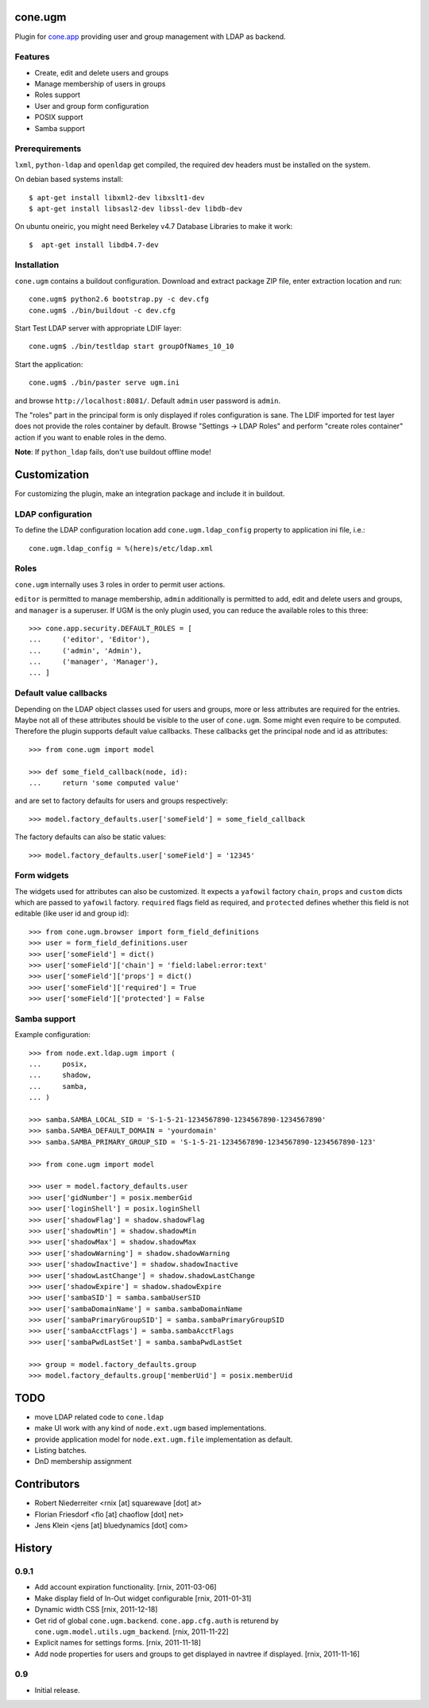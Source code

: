 cone.ugm
========

Plugin for `cone.app <http://packages.python.org/cone.app>`_ providing user and
group management with LDAP as backend.

.. image:: http://bluedynamics.com/ugm.png


Features
--------

- Create, edit and delete users and groups
- Manage membership of users in groups
- Roles support
- User and group form configuration
- POSIX support
- Samba support


Prerequirements
---------------

``lxml``, ``python-ldap`` and ``openldap`` get compiled, the required dev
headers must be installed on the system.

On debian based systems install::

    $ apt-get install libxml2-dev libxslt1-dev
    $ apt-get install libsasl2-dev libssl-dev libdb-dev

On ubuntu oneiric, you might need Berkeley v4.7 Database Libraries to make it
work::

    $  apt-get install libdb4.7-dev

Installation
------------

``cone.ugm`` contains a buildout configuration. Download and extract package
ZIP file, enter extraction location and run::

    cone.ugm$ python2.6 bootstrap.py -c dev.cfg
    cone.ugm$ ./bin/buildout -c dev.cfg

Start Test LDAP server with appropriate LDIF layer::

    cone.ugm$ ./bin/testldap start groupOfNames_10_10

Start the application::

    cone.ugm$ ./bin/paster serve ugm.ini

and browse ``http://localhost:8081/``. Default ``admin`` user password is
``admin``.

The "roles" part in the principal form is only displayed if roles configuration
is sane. The LDIF imported for test layer does not provide the roles container
by default. Browse "Settings -> LDAP Roles" and perform "create roles container"
action if you want to enable roles in the demo.

**Note**: If ``python_ldap`` fails, don't use buildout offline mode!


Customization
=============

For customizing the plugin, make an integration package and include it in
buildout.


LDAP configuration
------------------

To define the LDAP configuration location add ``cone.ugm.ldap_config`` property
to application ini file, i.e.::

    cone.ugm.ldap_config = %(here)s/etc/ldap.xml


Roles
-----

``cone.ugm`` internally uses 3 roles in order to permit user actions.

``editor`` is permitted to manage membership, ``admin`` additionally is
permitted to add, edit and delete users and groups, and ``manager`` is a
superuser. If UGM is the only plugin used, you can reduce the available roles
to this three::

    >>> cone.app.security.DEFAULT_ROLES = [
    ...     ('editor', 'Editor'),
    ...     ('admin', 'Admin'),
    ...     ('manager', 'Manager'),
    ... ]


Default value callbacks
-----------------------

Depending on the LDAP object classes used for users and groups, more or less
attributes are required for the entries. Maybe not all of these attributes
should be visible to the user of ``cone.ugm``. Some might even require to be
computed. Therefore the plugin supports default value callbacks. These callbacks
get the principal node and id as attributes::

    >>> from cone.ugm import model

    >>> def some_field_callback(node, id):
    ...     return 'some computed value'

and are set to factory defaults for users and groups respectively::

    >>> model.factory_defaults.user['someField'] = some_field_callback

The factory defaults can also be static values::

    >>> model.factory_defaults.user['someField'] = '12345'


Form widgets
------------

The widgets used for attributes can also be customized. It expects a
``yafowil`` factory ``chain``, ``props`` and ``custom`` dicts which are passed
to ``yafowil`` factory. ``required`` flags field as required, and ``protected``
defines whether this field is not editable (like user id and group id)::

    >>> from cone.ugm.browser import form_field_definitions
    >>> user = form_field_definitions.user
    >>> user['someField'] = dict()
    >>> user['someField']['chain'] = 'field:label:error:text'
    >>> user['someField']['props'] = dict()
    >>> user['someField']['required'] = True
    >>> user['someField']['protected'] = False


Samba support
-------------

Example configuration::

    >>> from node.ext.ldap.ugm import (
    ...     posix,
    ...     shadow,
    ...     samba,
    ... )

    >>> samba.SAMBA_LOCAL_SID = 'S-1-5-21-1234567890-1234567890-1234567890'
    >>> samba.SAMBA_DEFAULT_DOMAIN = 'yourdomain'
    >>> samba.SAMBA_PRIMARY_GROUP_SID = 'S-1-5-21-1234567890-1234567890-1234567890-123'

    >>> from cone.ugm import model

    >>> user = model.factory_defaults.user
    >>> user['gidNumber'] = posix.memberGid
    >>> user['loginShell'] = posix.loginShell
    >>> user['shadowFlag'] = shadow.shadowFlag
    >>> user['shadowMin'] = shadow.shadowMin
    >>> user['shadowMax'] = shadow.shadowMax
    >>> user['shadowWarning'] = shadow.shadowWarning
    >>> user['shadowInactive'] = shadow.shadowInactive
    >>> user['shadowLastChange'] = shadow.shadowLastChange
    >>> user['shadowExpire'] = shadow.shadowExpire
    >>> user['sambaSID'] = samba.sambaUserSID
    >>> user['sambaDomainName'] = samba.sambaDomainName
    >>> user['sambaPrimaryGroupSID'] = samba.sambaPrimaryGroupSID
    >>> user['sambaAcctFlags'] = samba.sambaAcctFlags
    >>> user['sambaPwdLastSet'] = samba.sambaPwdLastSet

    >>> group = model.factory_defaults.group
    >>> model.factory_defaults.group['memberUid'] = posix.memberUid


TODO
====

- move LDAP related code to ``cone.ldap``
- make UI work with any kind of ``node.ext.ugm`` based implementations.
- provide application model for ``node.ext.ugm.file`` implementation as default.
- Listing batches.
- DnD membership assignment


Contributors
============

- Robert Niederreiter <rnix [at] squarewave [dot] at>

- Florian Friesdorf <flo [at] chaoflow [dot] net>

- Jens Klein <jens [at] bluedynamics [dot] com>


History
=======

0.9.1
-----

- Add account expiration functionality.
  [rnix, 2011-03-06]

- Make display field of In-Out widget configurable
  [rnix, 2011-01-31]

- Dynamic width CSS
  [rnix, 2011-12-18]

- Get rid of global ``cone.ugm.backend``. ``cone.app.cfg.auth`` is returend
  by ``cone.ugm.model.utils.ugm_backend``.
  [rnix, 2011-11-22]

- Explicit names for settings forms.
  [rnix, 2011-11-18]

- Add node properties for users and groups to get displayed in navtree if
  displayed.
  [rnix, 2011-11-16]


0.9
---

- Initial release.
